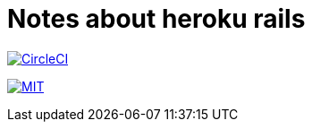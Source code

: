 = Notes about heroku rails

image:https://circleci.com/gh/sunakan/notes-about-heroku-rails/tree/master.svg?style=shield["CircleCI", link="https://circleci.com/gh/sunakan/notes-about-heroku-rails/tree/master"]

image:https://img.shields.io/badge/license-MIT-blue.svg[MIT, link=LICENSE]
